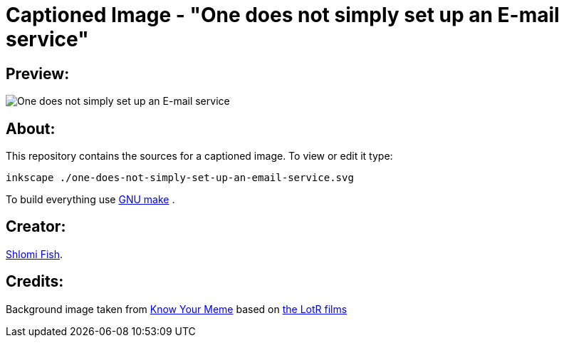 Captioned Image - "One does not simply set up an E-mail service"
================================================================

[id="preview"]
Preview:
--------

image::./one-does-not-simply-set-up-an-email-service.svg.webp["One does not simply set up an E-mail service"]

[id="about"]
About:
------

This repository contains the sources for a captioned image. To view or
edit it type:

    inkscape ./one-does-not-simply-set-up-an-email-service.svg

To build everything use https://www.gnu.org/software/make/[GNU make] .

[id="creators"]
Creator:
--------

https://www.shlomifish.org/[Shlomi Fish].

[id="credits"]
Credits:
--------

Background image taken from https://knowyourmeme.com/memes/one-does-not-simply-walk-into-mordor[Know Your Meme] based on https://en.wikipedia.org/wiki/The_Lord_of_the_Rings_(film_series)[the LotR films]
